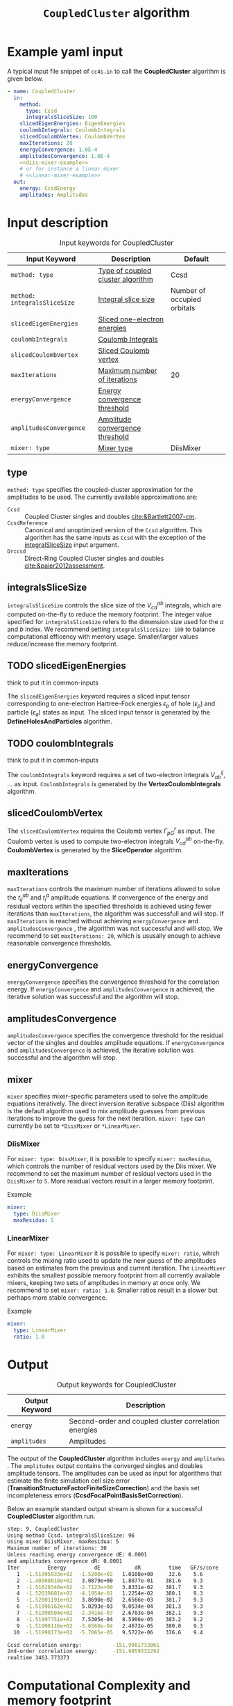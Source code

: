 #+title: =CoupledCluster= algorithm

* Example yaml input

A typical input file snippet of =cc4s.in=  to call the *CoupledCluster* algorithm is given below.
#+begin_src yaml :noweb yes
- name: CoupledCluster
  in:
    method:
      type: Ccsd
      integralsSliceSize: 100
    slicedEigenEnergies: EigenEnergies
    coulombIntegrals: CoulombIntegrals
    slicedCoulombVertex: CoulombVertex
    maxIterations: 20
    energyConvergence: 1.0E-4
    amplitudesConvergence: 1.0E-4
    <<diis-mixer-example>>
    # or for instance a linear mixer
    # <<linear-mixer-example>>
  out:
    energy: CcsdEnergy
    amplitudes: Amplitudes
#+end_src

* Input description

#+caption: Input keywords for CoupledCluster
#+name: ccsd-input-table
| Input Keyword                 | Description                       | Default                     |
|-------------------------------+-----------------------------------+-----------------------------|
| =method: type=               | [[#method-type][Type of coupled cluster algorithm]] | Ccsd                        |
| =method: integralsSliceSize= | [[#integralsslicesize][Integral slice size]]               | Number of occupied orbitals |
| =slicedEigenEnergies=        | [[#slicedeigenenergies][Sliced one-electron energies]]      |                             |
| =coulombIntegrals=           | [[#coulombintegrals][Coulomb Integrals]]                 |                             |
| =slicedCoulombVertex=        | [[#slicedcoulombvertex][Sliced Coulomb vertex]]             |                             |
| =maxIterations=              | [[#maxiterations][Maximum number of iterations]]      | 20                          |
| =energyConvergence=          | [[#energyconvergence][Energy convergence threshold]]      |                             |
| =amplitudesConvergence=      | [[#amplitudesconvergence][Amplitude convergence threshold]]   |                             |
| =mixer: type=                | [[#mixer][Mixer type]]                        | DiisMixer                   |
|-------------------------------+-----------------------------------+-----------------------------|

** type
:PROPERTIES:
:CUSTOM_ID: method-type
:END:
=method: type= specifies the  coupled-cluster approximation for the amplitudes to be used.
The currently available approximations are:
  - =Ccsd= :: Coupled Cluster singles and doubles [[cite:&Bartlett2007-cm]].
  - =CcsdReference= :: Canonical and unoptimized version of the =Ccsd= algorithm.
    This algorithm has the same inputs as =Ccsd= with the exception of the
    [[#integralsslicesize][integralSliceSize]] input argument.
  - =Drccsd= :: Direct-Ring Coupled Cluster singles and doubles [[cite:&paier2012assessment]].

** integralsSliceSize
:PROPERTIES:
:CUSTOM_ID: integralsslicesize
:END:

=integralsSliceSize= controls the slice size of the $V_{cd}^{ab}$ integrals, which are computed on-the-fly to
reduce the memory footprint. The integer value specified for =integralsSliceSize=  refers to the dimension size
used for the $a$ and $b$ index. We recommend setting =integralsSliceSize: 100= to balance
computational efficency with memory usage. Smaller/larger values reduce/increase the memory footprint.


** TODO slicedEigenEnergies
:PROPERTIES:
:CUSTOM_ID: slicedeigenenergies
:END:

#+begin_todo
think to put it in common-inputs
#+end_todo

The =slicedEigenEnergies= keyword requires a sliced input tensor corresponding to one-electron Hartree--Fock energies $\epsilon_p$
of hole ($\epsilon_p$) and particle ($\epsilon_a$) states as input.
The sliced input tensor is generated by the *DefineHolesAndParticles* algorithm.

** TODO coulombIntegrals
:PROPERTIES:
:CUSTOM_ID: coulombintegrals
:END:

#+begin_todo
think to put it in common-inputs
#+end_todo

The =coulombIntegrals=  keyword requires a set of two-electron integrals $V_{ab}^{ij}$, ... as input.
~CoulombIntegrals~ is generated by the *VertexCoulombIntegrals* algorithm.

** slicedCoulombVertex
:PROPERTIES:
:CUSTOM_ID: slicedcoulombvertex
:END:

The =slicedCoulombVertex= requires the Coulomb vertex $\Gamma_{pG}^r$ as input.
The Coulomb vertex is used to compute two-electron integrals $V_{cd}^{ab}$ on-the-fly.
*CoulombVertex* is generated by the *SliceOperator* algorithm.

** maxIterations
:PROPERTIES:
:CUSTOM_ID: maxiterations
:END:

=maxIterations= controls the maximum number of iterations allowed to solve the  $t_{ij}^{ab}$ and $t_i^a$ amplitude equations.
If convergence of the energy and residual vectors within the specified thresholds is achieved using fewer iterations
than =maxIterations=, the algorithm was successfull and will stop.
If =maxIterations= is reached without achieving =energyConvergence= and =amplitudesConvergence= , the algorithm was not
successful and will stop. We recommend to set =maxIterations: 20=, which is ususally enough to achieve reasonable convergence
thresholds.

** energyConvergence
:PROPERTIES:
:CUSTOM_ID: energyconvergence
:END:

=energyConvergence= specifies the convergence threshold for the correlation energy.
If =energyConvergence= and =amplitudesConvergence= is achieved, the iterative solution was successful and the algorithm will stop.

** amplitudesConvergence
:PROPERTIES:
:CUSTOM_ID: amplitudesconvergence
:END:

=amplitudesConvergence= specifies the convergence threshold for the residual vector of the singles and doubles amplitude equations.
If =energyConvergence= and =amplitudesConvergence= is achieved, the iterative solution was successful and the algorithm will stop.

** mixer
:PROPERTIES:
:CUSTOM_ID: mixer
:END:

=mixer= specifies mixer-specific parameters used to solve the amplitude equations iteratively.
The direct inversion iterative subspace (Diis) algorithm is the default algorithm used to mix amplitude guesses from previous
iterations to improve the guess for the next iteration.
=mixer: type= can currently be set to =*DiisMixer= or =*LinearMixer=.

*** DiisMixer
For =mixer: type: DissMixer=, it is possible to specify =mixer: maxResidua=, which controls the number of residual
vectors used by the Diis mixer.
We recommend to set the maximum number of residual vectors used in the =DiisMixer= to =5=.
More residual vectors result in a larger memory footprint.

- Example ::
#+name: diis-mixer-example
#+begin_src yaml
mixer:
  type: DiisMixer
  maxResidua: 5
#+end_src


*** LinearMixer

For =mixer: type: LinearMixer= it is possible to specify =mixer: ratio=, which controls the mixing ratio used
to update the new guess of the amplitudes based on estimates from the previous and current iteration.
The =LinearMixer= exhibits the smallest possible memory footprint from all currently available mixers,
keeping two sets of amplitudes in memory at once only.
We recommend to set =mixer: ratio: 1.0=. Smaller ratios result in a slower but perhaps more stable convergence.

- Example ::
#+name: linear-mixer-example
#+begin_src yaml
mixer:
  type: LinearMixer
  ratio: 1.0
#+end_src

* Output

#+caption: Output keywords for CoupledCluster
#+name: ccsd-output-table
| Output Keyword      | Description                                                                  |
|---------------------+------------------------------------------------------------------------------+
| =energy=            | Second-order and coupled cluster correlation energies                        |
| =amplitudes=        | Amplitudes                                                                   |
|---------------------+------------------------------------------------------------------------------+

The output of the *CoupledCluster* algorithm includes =energy= and =amplitudes= . The =amplitudes= output contains
the converged singles and doubles amplitude tensors. The amplitudes can be used as input for algorithms
that estimate the finite simulation cell size error (*TransitionStructureFactorFiniteSizeCorrection*)
and the basis set incompleteness errors (*CcsdFocalPointBasisSetCorrection*).

Below an example standard output stream is shown for a successful *CoupledCluster* algorithm run.
#+begin_src sh
step: 9, CoupledCluster
Using method Ccsd. integralsSliceSize: 96
Using mixer DiisMixer. maxResidua: 5
Maximum number of iterations: 30
Unless reaching energy convergence dE: 0.0001
and amplitudes convergence dR: 0.0001
Iter         Energy         dE           dR         time   GF/s/core
   1  -1.51995933e+02  -1.5200e+02   1.0108e+00     32.6    5.6
   2  -1.48908010e+02   3.0879e+00   1.8077e-01    381.6    9.3
   3  -1.51620340e+02  -2.7123e+00   3.8331e-02    381.7    9.3
   4  -1.52039881e+02  -4.1954e-01   1.2254e-02    380.1    9.3
   5  -1.52001191e+02   3.8690e-02   2.6566e-03    381.7    9.3
   6  -1.51996162e+02   5.0293e-03   9.0534e-04    381.3    9.3
   7  -1.51998504e+02  -2.3416e-03   2.6783e-04    382.1    9.3
   8  -1.51997751e+02   7.5305e-04   8.5906e-05    383.2    9.2
   9  -1.51998116e+02  -3.6568e-04   2.4672e-05    380.0    9.3
  10  -1.51998173e+02  -5.7065e-05   9.5722e-06    376.6    9.4

Ccsd correlation energy:          -151.9981733061
2nd-order correlation energy:     -151.9959332292
realtime 3463.773373
#+end_src

* Computational Complexity and memory footprint

This section contains computational or memory footprints
for the various methods implemented in *CoupledCluster*
[[#method-type][(see type)]].

** =Ccsd method=
The computational bottle neck of a typical Ccsd calculation originates from the following contraction, which is
part of the doubles amplitude equations: $V_{cd}^{ab} t_{ij}^{cd}$. The computational cost for evaluating this expression scales
as $\mathcal{O}(N_{\rm o}^2 N_{\rm v}^4)$. To avoid a memory footprint of $\mathcal{O}(N_{\rm v}^4)$ in storing
$V_{cd}^{ab}$, slices $V_{cd}^{xy}$ are computed on-the-fly and used in the contraction, reducing
the corresponding memory footprint to $\mathcal{O}(N_{\rm v}^2 N_{\rm s}^2)$, where $N_{\rm s}$ is controlled using 
the =integralsSliceSize= keyword.

We note that required storage of a set of doubles amplitudes adds substantially to the memory footprint in Ccsd calculations.
The Diis algorithm requires the storage of both doubles residua and amplitudes =maxResidua= times. We recommend to choose the
type of mixer and its parameters carefully to reduce the memory fottprint if necessary.

** TODO =Drccd method=
** TODO =CcsdReference method=

* Theory

We recommend the following review article and references therein to get started with coupled-cluster theory cite:&Bartlett2007-cm .

* Literature
bibliography:../../group.bib


